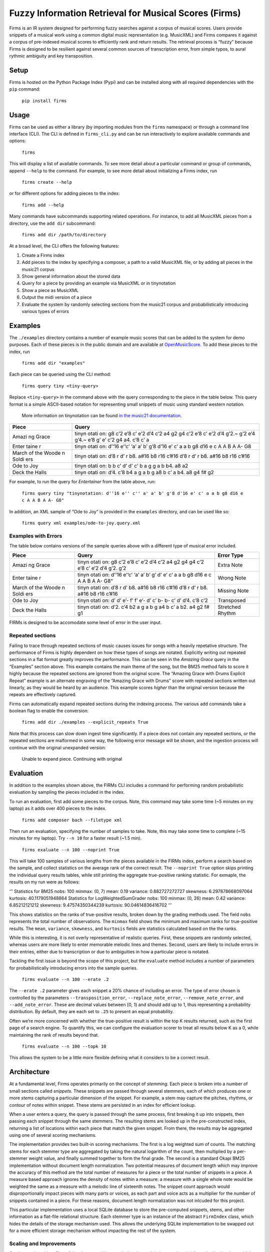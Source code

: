 Fuzzy Information Retrieval for Musical Scores (Firms)
======================================================

Firms is an IR system designed for performing fuzzy searches against a
corpus of musical scores. Users provide snippets of a musical work using
a common digital music representation (e.g. MusicXML) and Firms compares
it against a corpus of pre-indexed musical scores to efficiently rank
and return results. The retrieval process is “fuzzy” because Firms is
designed to be resilient against several common sources of transcription
error, from simple typos, to aural rythmic ambiguity and key
transposition.

Setup
-----

Firms is hosted on the Python Package Index (Pypi) and can be installed
along with all required dependencies with the ``pip`` command:

    ``pip install firms``

Usage
-----

Firms can be used as either a library (by importing modules from the
``firms`` namespace) or through a command line interface (CLI). The CLI
is defined in ``firms_cli.py`` and can be run interactively to explore
available commands and options:

    ``firms``

This will display a list of available commands. To see more detail about
a particular command or group of commands, append ``--help`` to the
command. For example, to see more detail about initializing a Firms
index, run

    ``firms create --help``

or for different options for adding pieces to the index:

    ``firms add --help``

Many commands have subcommands supporting related operations. For
instance, to add all MusicXML pieces from a directory, use the
``add dir`` subcommand:

    ``firms add dir /path/to/directory``

At a broad level, the CLI offers the following features:

1. Create a Firms index
2. Add pieces to the index by specifying a composer, a path to a valid
   MusicXML file, or by adding all pieces in the music21 corpus
3. Show general information about the stored data
4. Query for a piece by providing an example via MusicXML or in
   tinynotation
5. Show a piece as MusicXML
6. Output the midi version of a piece
7. Evaluate the system by randomly selecting sections from the music21
   corpus and probabilistically introducing various types of errors

Examples
--------

The ``./examples`` directory contains a number of example music scores
that can be added to the system for demo purposes. Each of these pieces
is in the public domain and are available at
`OpenMusicScore <http://openmusicscore.org/>`__. To add these pieces to
the index, run

    ``firms add dir "examples"``

Each piece can be queried using the CLI method:

    ``firms query tiny <tiny-query>``

Replace ``<tiny-query>`` in the command above with the query
corresponding to the piece in the table below. This query format is a
simple ASCII-based notation for representing small snippets of music
using standard western notation.

    More information on tinynotation can be found `in the music21
    documentation <http://web.mit.edu/music21/doc/moduleReference/moduleTinyNotation.html>`__.

+-------+-------+
| Piece | Query |
+=======+=======+
| Amazi | tinyn |
| ng    | otati |
| Grace | on:   |
|       | g8    |
|       | c’2   |
|       | e’8   |
|       | c’    |
|       | e’2   |
|       | d’4   |
|       | c’2   |
|       | a4 g2 |
|       | g4    |
|       | c’2   |
|       | e’8   |
|       | c’    |
|       | e’2   |
|       | d’4   |
|       | g’2.~ |
|       | g’2   |
|       | e’4   |
|       | g’4.~ |
|       | e’8   |
|       | g’ e’ |
|       | c’2   |
|       | g4    |
|       | a4.   |
|       | c’8   |
|       | c’ a  |
+-------+-------+
| Enter | tinyn |
| taine | otati |
| r     | on:   |
|       | d’‘16 |
|       | e’‘c’ |
|       | ‘a’   |
|       | a’ b’ |
|       | g’8   |
|       | d’16  |
|       | e’ c’ |
|       | a a b |
|       | g8    |
|       | d16 e |
|       | c A A |
|       | B A   |
|       | A- G8 |
+-------+-------+
| March | tinyn |
| of    | otati |
| the   | on:   |
| Woode | d’8 r |
| n     | d’ r  |
| Soldi | b8.   |
| ers   | a#16  |
|       | b8    |
|       | r16   |
|       | c’#16 |
|       | d’8 r |
|       | d’ r  |
|       | b8.   |
|       | a#16  |
|       | b8    |
|       | r16   |
|       | c’#16 |
+-------+-------+
| Ode   | tinyn |
| to    | otati |
| Joy   | on:   |
|       | b b   |
|       | c’ d’ |
|       | d’ c’ |
|       | b a g |
|       | g a b |
|       | b4.   |
|       | a8 a2 |
+-------+-------+
| Deck  | tinyn |
| the   | otati |
| Halls | on:   |
|       | d’4.  |
|       | c’8   |
|       | b4 a  |
|       | g a b |
|       | g a8  |
|       | b c’  |
|       | a b4. |
|       | a8 g4 |
|       | f# g2 |
+-------+-------+

For example, to run the query for *Entertainer* from the table above,
run:

    ``firms query tiny "tinynotation: d''16 e'' c'' a' a' b' g'8 d'16 e' c' a a b g8 d16 e c A A B A A- G8"``

In addition, an XML sample of “Ode to Joy” is provided in the
``examples`` directory, and can be used like so:

    ``firms query xml examples/ode-to-joy.query.xml``

Examples with Errors
~~~~~~~~~~~~~~~~~~~~

The table below contains versions of the sample queries above with a
different type of musical error included.

+-------+-------+-------------+
| Piece | Query | Error Type  |
+=======+=======+=============+
| Amazi | tinyn | Extra Note  |
| ng    | otati |             |
| Grace | on:   |             |
|       | g8    |             |
|       | c’2   |             |
|       | e’8   |             |
|       | c’    |             |
|       | e’2   |             |
|       | d’4   |             |
|       | c’2   |             |
|       | a4 g2 |             |
|       | g4 g4 |             |
|       | c’2   |             |
|       | e’8   |             |
|       | c’    |             |
|       | e’2   |             |
|       | d’4   |             |
|       | g’2.  |             |
|       | g’2   |             |
+-------+-------+-------------+
| Enter | tinyn | Wrong Note  |
| taine | otati |             |
| r     | on:   |             |
|       | d’‘16 |             |
|       | e’‘c’ |             |
|       | ‘a’   |             |
|       | a’ b’ |             |
|       | g’ d’ |             |
|       | e’ c’ |             |
|       | a a b |             |
|       | g8    |             |
|       | d16 e |             |
|       | c A A |             |
|       | B A   |             |
|       | A-    |             |
|       | G8“   |             |
+-------+-------+-------------+
| March | tinyn | Missing     |
| of    | otati | Note        |
| the   | on:   |             |
| Woode | d’8 r |             |
| n     | d’    |             |
| Soldi | b8.   |             |
| ers   | a#16  |             |
|       | b8    |             |
|       | r16   |             |
|       | c’#16 |             |
|       | d’8 r |             |
|       | d’ r  |             |
|       | b8.   |             |
|       | a#16  |             |
|       | b8    |             |
|       | r16   |             |
|       | c’#16 |             |
+-------+-------+-------------+
| Ode   | tinyn | Transposed  |
| to    | otati |             |
| Joy   | on:   |             |
|       | d’ d’ |             |
|       | e’-   |             |
|       | f’ f’ |             |
|       | e’-   |             |
|       | d’ c’ |             |
|       | b- b- |             |
|       | c’ d’ |             |
|       | d’4.  |             |
|       | c’8   |             |
|       | c’2   |             |
+-------+-------+-------------+
| Deck  | tinyn | Stretched   |
| the   | otati | Rhythm      |
| Halls | on:   |             |
|       | d’2.  |             |
|       | c’4   |             |
|       | b2 a  |             |
|       | g a b |             |
|       | g a4  |             |
|       | b c’  |             |
|       | a b2. |             |
|       | a4 g2 |             |
|       | f# g1 |             |
+-------+-------+-------------+

FIRMs is designed to be accomodate some level of error in the user
input.

Repeated sections
~~~~~~~~~~~~~~~~~

Failing to trace through repeated sections of music causes issues for
songs with a heavily repetative structure. The performance of Firms is
highly dependent on how these types of songs are notated. Explicitly
writing out repeated sections in a flat format greatly improves the
performance. This can be seen in the *Amazing Grace* query in the
“Examples” section above. This example contains the main theme of the
song, but the BM25 method fails to score it highly because the repeated
sections are ignored from the original score. The “Amazing Grace with
Drums Explicit Repeat” example is an alternate engraving of the “Amazing
Grace with Drums” score with repeated sections written out linearly, as
they would be heard by an audience. This example scores *higher* than
the original version because the repeats are effectively captured.

Firms can automatically expand repeated sections during the indexing
process. The various ``add`` commands take a boolean flag to enable the
conversion:

    ``firms add dir ./examples --explicit_repeats True``

Note that this process can slow down ingest time significantly. If a
piece does not contain any repeated sections, or the repeated sections
are malformed in some way, the following error message will be shown,
and the ingestion process will continue with the original unexpanded
version:

    Unable to expand piece. Continuing with original

Evaluation
----------

In addition to the examples shown above, the FIRMs CLI includes a
command for performing random probabilistic evaluation by sampling the
pieces included in the index.

To run an evaluation, first add some pieces to the corpus. Note, this
command may take some time (~5 minutes on my laptop) as it adds over 400
pieces to the index.

    ``firms add composer bach --filetype xml``

Then run an evaluation, specifying the number of samples to take. Note,
this may take some time to complete (~15 minutes for my laptop). Try
``--n 10`` for a faster result (~1.5 min).

    ``firms exaluate --n 100 --noprint True``

This will take 100 samples of various lengths from the pieces available
in the FIRMs index, perform a search based on the sample, and collect
statistics on the average rank of the correct result. The
``--noprint True`` option skips printing the individual query results
tables, while still printing the aggregate true-positive ranking
statistic. For exmaple, the results on my run were as follows:

‘’’ Statistics for BM25 nobs: 100 minmax: (0, 7) mean: 0.19 variance:
0.882727272727 skewness: 6.297878668097064 kurtosis: 40.1179051948864
Statistics for LogWeightedSumGrader nobs: 100 minmax: (0, 26) mean: 0.42
variance: 6.85212121212 skewness: 9.47574350344239 kurtosis:
90.04614836416702 ‘’’

This shows statistics on the ranks of true-positive results, broken down
by the grading methods used. The field ``nobs`` represents the total
number of observations. The ``minmax`` field shows the minimum and
maximum ranks for true-positive results. The ``mean``, ``variance``,
``skewness``, and ``kurtosis`` fields are statistics calculated based on
the the ranks.

While this is interesting, it is not overly representative of realistic
queries. First, these snippets are randomly selected, whereas users are
more likely to enter memorable melodic lines and themes. Second, users
are likely to include errors in their entries, either due to
transcription or due to ambiguities in how a particular piece is
notated.

Tackling the first issue is beyond the scope of this project, but the
``evaluate`` method includes a number of parameters for
probabilistically introducing errors into the sample queries.

    ``firms evaluate --n 100 --erate .2``

The ``--erate .2`` parameter gives each snippet a 20% chance of
including an error. The type of error chosen is controlled by the
parameters ``--transposition_error``, ``--replace_note_error``,
``--remove_note_error``, and ``--add_note_error``. These are decimal
values between [0, 1) and should add up to 1, thus representing a
probability distribution. By default, they are each set to ``.25`` to
present an equal probability.

Often we’re more concerned with whether the true-positive result is
within the top K results returned, such as the first page of a search
engine. To quantify this, we can configure the evaluation scorer to
treat all results below K as a 0, while maintaining the rank of results
beyond that.

    ``firms evaluate --n 100 --topk 10``

This allows the system to be a little more flexible defining what it
considers to be a correct result.

Architecture
------------

At a fundamental level, Firms operates primarily on the concept of
*stemming*. Each piece is broken into a number of small sections called
*snippets*. These snippets are passed through several stemmers, each of
which produces one or more *stems* capturing a particular dimension of
the snippet. For example, a stem may capture the pitches, rhythms, or
contour of notes within snippet. These stems are persisted in an index
for efficient lookup.

When a user enters a query, the query is passed through the same
process, first breaking it up into snippets, then passing each snippet
through the same stemmers. The resulting stems are looked up in the
pre-constructed index, returning a list of locations within each piece
that match the given snippet. From there, the results may be aggregated
using one of several scoring mechanisms.

The implementation provides two built-in scoring mechanisms. The first
is a log weighted sum of counts. The matching stems for each stemmer
type are aggregated by taking the natural logarithm of the count, then
multiplied by a per-stemmer weight value, and finally summed together to
form the final grade. The second is a standard Okapi BM25 implementation
without document length normalization. Two potential measures of
document length which may improve the accuracy of this method are the
total number of measures for a piece or the total number of snippets in
a piece. A measure based approach ignores the density of notes within a
measure: a measure with a single whole note would be weighted the same
as a measure with a melodic line of sixteenth notes. The snippet count
approach would disproportionally impact pieces with many parts or
voices, as each part and voice acts as a multiplier for the number of
snippets contained in a piece. For these reasons, document length
normalization was not inlcuded for this project.

This particular implementation uses a local SQLite database to store the
pre-computed snippets, stems, and other information as a flat-file
relational structure. Each stemmer type is an instance of the abstract
``FirmIndex`` class, which hides the details of the storage mechanism
used. This allows the underlying SQLite implementation to be swapped out
for a more efficient storage mechanism without impacting the rest of the
system.

Scaling and Improvements
~~~~~~~~~~~~~~~~~~~~~~~~

One interesting side-effect of the chosen architecture is that the
applciation may be trivially scaled by hosting multiple instances behind
a load balancer. On insert, an arbitrary instance could be chosen to
store the piece. On query, a scatter-gather approach could pass the
query to each instance, and the final results streamed back to the load
balancer for aggregation. This approach would enable parallel persistent
storage IO on each instance. With some further modification, each
instance could be configured to locally aggregate results before passing
them on for final aggregation.

There are many musical aspects not captured by the current
implementation, including:

-  Unpitched notes, e.g. percussion
-  Tied notes
-  Non-traditional western music notation

Development
-----------

Configure .pypirc file with:

::

    [distutils]
    index-servers =
      pypi
      pypitest

    [pypi]
    username=user-name
    password=user-password

    [pypitest]
    username=user-name
    password=user-password

Then to create a new version:

1. ``git commit``
2. Update setup.py ``version`` and ``download_url``
3. ``git tag <version-number>`` and ``git push --tags``
4. ``python setup.py sdist upload -r pypitest``
5. ``pip install --upgrade firms --no-cache-dir``

